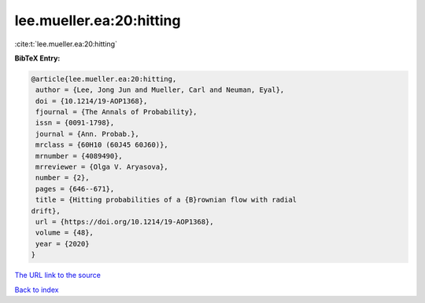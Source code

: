 lee.mueller.ea:20:hitting
=========================

:cite:t:`lee.mueller.ea:20:hitting`

**BibTeX Entry:**

.. code-block:: bibtex

   @article{lee.mueller.ea:20:hitting,
    author = {Lee, Jong Jun and Mueller, Carl and Neuman, Eyal},
    doi = {10.1214/19-AOP1368},
    fjournal = {The Annals of Probability},
    issn = {0091-1798},
    journal = {Ann. Probab.},
    mrclass = {60H10 (60J45 60J60)},
    mrnumber = {4089490},
    mrreviewer = {Olga V. Aryasova},
    number = {2},
    pages = {646--671},
    title = {Hitting probabilities of a {B}rownian flow with radial
   drift},
    url = {https://doi.org/10.1214/19-AOP1368},
    volume = {48},
    year = {2020}
   }
`The URL link to the source <ttps://doi.org/10.1214/19-AOP1368}>`_


`Back to index <../By-Cite-Keys.html>`_
